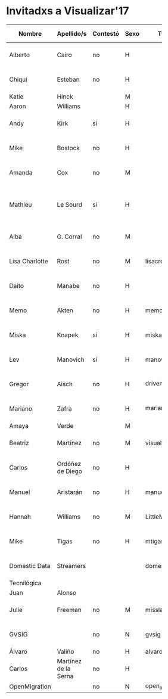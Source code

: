 * Invitadxs a Visualizar'17


#+TBLNAME: invitadxs a visualizar'17
| Nombre         | Apellido/s           | Contestó | Sexo | Twitter         | Linkedin | Youtube | Soundcloud | Medium | Vimeo | Instagram | Flickr | Github            | Blog | URL     | E-mail                | Día envío        | Teléfono        | Entidad              | Cuándo           | Viene    | Motivo                                  |
|                |                      |          |      |                 | <7>     | <6>    | <3> | <3> | <3> | <3> | <3> |                   | <3> | <7>     | <21>                  |                  |                 |                      |                  |          |                                         |
|----------------+----------------------+----------+------+-----------------+---------+--------+-----+-----+-----+-----+-----+-------------------+-----+---------+-----------------------+------------------+-----------------+----------------------+------------------+----------+-----------------------------------------|
| Alberto        | Cairo                | no       | H    |                 |         |        |     |     |     |     |     |                   |     |         | a.cairo@miami.edu     | <2017-05-23 mar> |                 | Universidad de Miami |                  |          |                                         |
| Chiqui         | Esteban              | no       | H    |                 |         |        |     |     |     |     |     |                   |     |         | chiquiesteban@gmail.com | <2017-05-23 mar> |                 | Washington Post      |                  |          |                                         |
| Katie          | Hinck                |          | M    |                 |         |        |     |     |     |     |     |                   |     |         |                       |                  |                 | Washington Post      |                  |          |                                         |
| Aaron          | Williams             |          | H    |                 |         |        |     |     |     |     |     |                   |     |         |                       |                  |                 | Washington Post      |                  |          |                                         |
| Andy           | Kirk                 | sí       | H    |                 |         |        |     |     |     |     |     |                   |     |         | andy@visualisingdata.com | <2017-05-23 mar> |                 | Visualising Data     | <2017-05-23 mar> | no       | Vacaciones                              |
| Mike           | Bostock              | no       | H    |                 |         |        |     |     |     |     |     |                   |     |         | mike@ocks.org         | <2017-05-23 mar> |                 | D3.js                |                  |          |                                         |
| Amanda         | Cox                  | no       | M    |                 |         |        |     |     |     |     |     |                   |     |         | coxa@nytimes.com      | <2017-05-23 mar> |                 | New York Times       |                  |          |                                         |
| Mathieu        | Le Sourd             | sí       | H    |                 |         |        |     |     |     |     |     |                   |     | Maotik  | m@maotik.com          | <2017-05-23 mar> |                 | Maotik.com           | <2017-05-24 mié> | sí       | Está por Europa, concretar su presencia |
| Alba           | G. Corral            | no       | M    |                 |         |        |     |     |     |     |     |                   |     |         | alba@albagcorral.com  | <2017-05-23 mar> |                 | albagcorral          |                  |          |                                         |
| Lisa Charlotte | Rost                 | no       | M    | lisacrost       |         |        |     |     |     |     |     | lisacharlotterost |     | lisacharlotterost.de | lisacharlotterost@gmail.com | <2017-05-23 mar> |                 | lisacharlotterost    |                  |          |                                         |
| Daito          | Manabe               | no       | H    |                 |         |        |     |     |     |     |     |                   |     |         | info_daito@rhizomatiks.com | <2017-05-23 mar> | +81-3-5778-4571 | http://daito.ws      |                  |          |                                         |
| Memo           | Akten                | no       | H    | memotv          |         |        | https://vimeo.com/memotv | https://medium.com/@memoakten | https://vimeo.com/memotv |     | https://www.flickr.com/photos/memotv | memo              |     | http://www.memo.tv/ | info@memo.tv          | <2017-05-23 mar> |                 |                      |                  |          |                                         |
| Miska          | Knapek               | sí       | H    | miskaknapek     |         |        |     |     |     |     |     |                   |     | http://miska.org | netmail@knapek.org    | <2017-05-23 mar> |                 | Miska                | <2017-05-24 mié> | no       | messy life                              |
| Lev            | Manovich             | sí       | H    | manovich        |         |        |     |     |     |     |     |                   |     |         | manovich.lev@gmail.com | <2017-05-24 mié> |                 |                      | <2017-05-24 mié> | probable |                                         |
| Gregor         | Aisch                | no       | H    | driven_by_data  |         |        |     |     |     |     |     | gka               |     | https://driven-by-data.net | gregor.aisch@nytimes.com | <2017-05-24 mié> |                 | New York Times       |                  |          |                                         |
| Mariano        | Zafra                | no       | H    | mariano_zafra   |         |        |     |     |     |     |     |                   |     |         | mariano.zafra@gmail.com | <2017-05-24 mié> |                 | Univision Miami      |                  |          |                                         |
| Amaya          | Verde                |          | M    |                 |         |        |     |     |     |     |     |                   |     |         |                       |                  |                 |                      |                  |          |                                         |
| Beatriz        | Martínez             | no       | M    | visualizados    |         |        |     |     |     |     |     |                   |     | http://visualizados.com | martinez.visualizados@gmail.com | <2017-05-24 mié> |                 | Visualizados.com     |                  |          |                                         |
| Carlos         | Ordóñez de Diego     | no       | H    |                 |         |        |     |     |     |     |     |                   |     | http://bestiario.org | ordochao@gmail.com,carlos@bestiario.org | <2017-05-24 mié> |                 | Bestiario            |                  |          |                                         |
| Manuel         | Aristarán            | no       | H    | manuelaristaran | https://www.linkedin.com/in/maristaran/ | https://www.youtube.com/user/jazzido |     |     |     |     |     | jazzido           | http://blog.jazzido.com/ | https://jazzido.com | manuel@jazzido.com    | <2017-05-24 mié> |                 | Jazzido              |                  |          |                                         |
| Hannah         | Williams             | no       | M    | LittleMsNimbus  |         |        |     |     |     |     |     |                   |     | http://www.hannahwilliams.co.za/ | hell@hannahwilliams.co.za | <2017-05-24 mié> |                 | hannahwilliams.com   | <2017-05-25 jue> | sí       |                                         |
| Mike           | Tigas                | no       | H    | mtigas          |         |        |     |     |     |     |     |                   |     | https://mike.tig.as/ | mike@tig.as           | <2017-05-24 mié> |                 | ProPublica           |                  |          |                                         |
| Domestic Data  | Streamers            |          |      | domesticstream  | https://www.linkedin.com/company-beta/8015163/ |        |     |     |     | https://www.instagram.com/domesticdatastreamers/ | https://www.facebook.com/domesticdatastreamers/ |                   |     | http://domesticstreamers.com/ | hello@domesticstreamers.com> | <2017-05-29 lun> | 34 931 677 618  |                      |                  |          |                                         |
| Tecnilógica    |                      |          |      |                 |         |        |     |     |     |     |     |                   |     |         |                       |                  |                 |                      |                  |          |                                         |
| Juan           | Alonso               |          |      |                 |         |        |     |     |     |     |     |                   |     |         |                       |                  |                 |                      |                  |          |                                         |
| Julie          | Freeman              | no       | M    | misslake        |         |        |     |     |     |     |     |                   |     | http://www.translatingnature.org/ | julie@translatingnature.org | <2017-05-28 dom> |                 | Translating Nature   |                  |          |                                         |
| GVSIG          |                      | no       | N    | gvsig           |         |        |     |     |     |     |     |                   |     | http://www.gvsig.com | conference-contact@gvsig.com | <2017-06-01 jue> |                 |                      |                  |          |                                         |
| Álvaro         | Valiño               | no       | H    | alvarovalino    |         |        |     |     |     |     |     |                   |     |         |                       |                  |                 |                      |                  |          |                                         |
| Carlos         | Martínez de la Serna | no       | H    |                 |         |        |     |     |     |     |     |                   |     |         |                       |                  |                 |                      |                  |          |                                         |
| OpenMigration  |                      | no       | N    | open_migration                                    |         |        |     |     |     |     |     |                   |     |         |                       |                  |                 |                      |                  |          |                                         |
